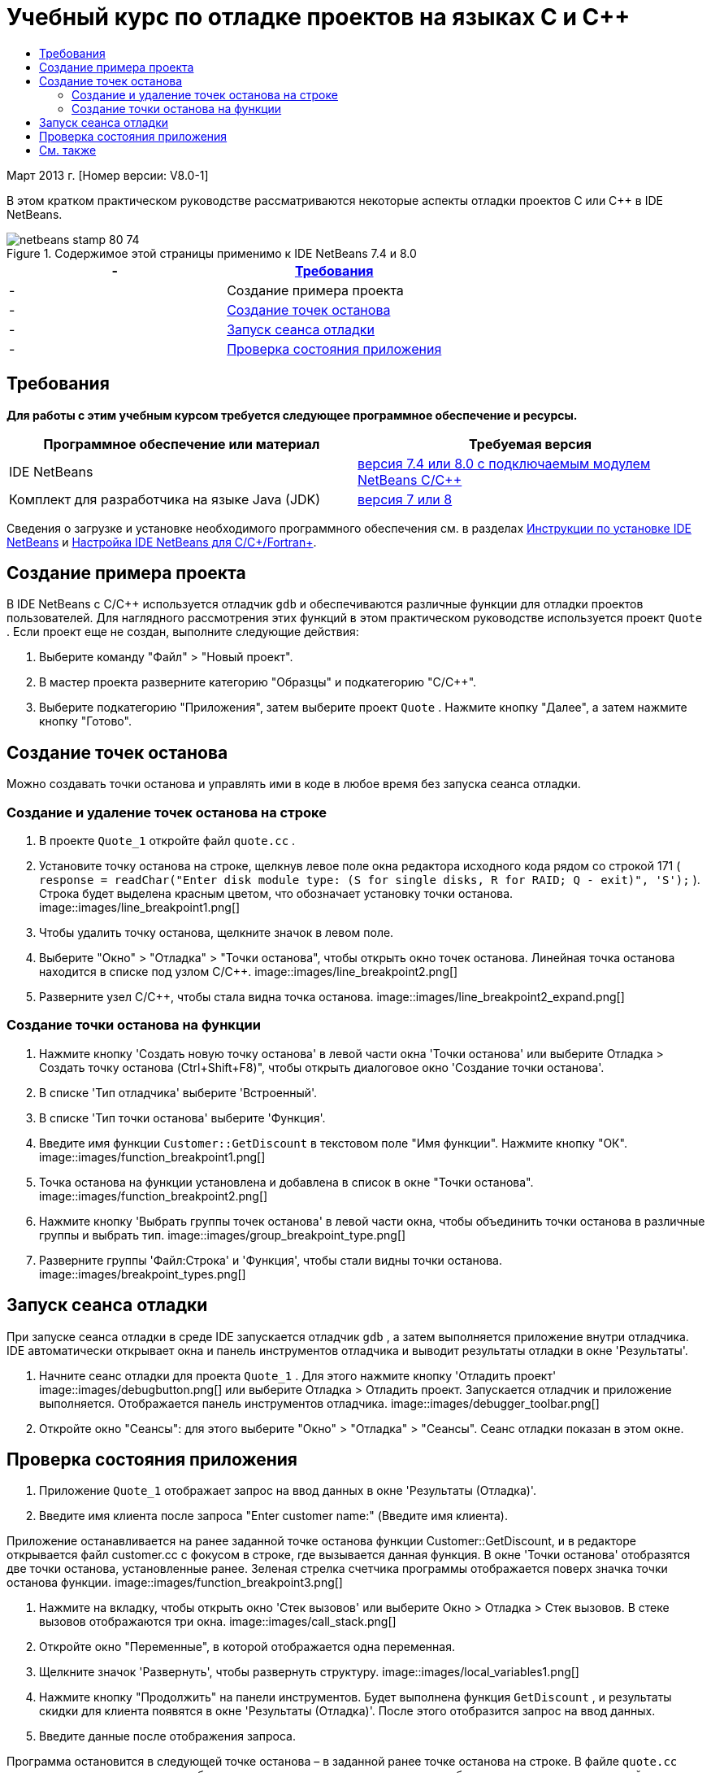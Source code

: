 // 
//     Licensed to the Apache Software Foundation (ASF) under one
//     or more contributor license agreements.  See the NOTICE file
//     distributed with this work for additional information
//     regarding copyright ownership.  The ASF licenses this file
//     to you under the Apache License, Version 2.0 (the
//     "License"); you may not use this file except in compliance
//     with the License.  You may obtain a copy of the License at
// 
//       http://www.apache.org/licenses/LICENSE-2.0
// 
//     Unless required by applicable law or agreed to in writing,
//     software distributed under the License is distributed on an
//     "AS IS" BASIS, WITHOUT WARRANTIES OR CONDITIONS OF ANY
//     KIND, either express or implied.  See the License for the
//     specific language governing permissions and limitations
//     under the License.
//

= Учебный курс по отладке проектов на языках C и C++
:jbake-type: tutorial
:jbake-tags: tutorials 
:jbake-status: published
:syntax: true
:toc: left
:toc-title:
:description: Учебный курс по отладке проектов на языках C и C++ - Apache NetBeans
:keywords: Apache NetBeans, Tutorials, Учебный курс по отладке проектов на языках C и C++


Март 2013 г. [Номер версии: V8.0-1]

В этом кратком практическом руководстве рассматриваются некоторые аспекты отладки проектов C или C++ в IDE NetBeans.



image::images/netbeans-stamp-80-74.png[title="Содержимое этой страницы применимо к IDE NetBeans 7.4 и 8.0"]

|===
|-  |<<requirements,Требования>> 

|-  |Создание примера проекта 

|-  |<<breakpoints, Создание точек останова>> 

|-  |<<starting,Запуск сеанса отладки>> 

|-  |<<inspecting,Проверка состояния приложения>> 
|===


== Требования

*Для работы с этим учебным курсом требуется следующее программное обеспечение и ресурсы.*

|===
|Программное обеспечение или материал |Требуемая версия 

|IDE NetBeans |link:https://netbeans.org/downloads/index.html[+версия 7.4 или 8.0 с подключаемым модулем NetBeans C/C+++] 

|Комплект для разработчика на языке Java (JDK) |link:http://www.oracle.com/technetwork/java/javase/downloads/index.html[+версия 7 или 8+] 
|===

Сведения о загрузке и установке необходимого программного обеспечения см. в разделах link:../../../community/releases/80/install.html[+Инструкции по установке IDE NetBeans+] и link:../../../community/releases/80/cpp-setup-instructions.html[+Настройка IDE NetBeans для C/C++/Fortran+].


== Создание примера проекта

В IDE NetBeans с C/C++ используется отладчик  ``gdb``  и обеспечиваются различные функции для отладки проектов пользователей. Для наглядного рассмотрения этих функций в этом практическом руководстве используется проект  ``Quote`` . Если проект еще не создан, выполните следующие действия:

1. Выберите команду "Файл" > "Новый проект".
2. В мастер проекта разверните категорию "Образцы" и подкатегорию "C/C++".
3. Выберите подкатегорию "Приложения", затем выберите проект  ``Quote`` . Нажмите кнопку "Далее", а затем нажмите кнопку "Готово".


== Создание точек останова

Можно создавать точки останова и управлять ими в коде в любое время без запуска сеанса отладки.


=== Создание и удаление точек останова на строке

1. В проекте  ``Quote_1``  откройте файл  ``quote.cc`` .
2. Установите точку останова на строке, щелкнув левое поле окна редактора исходного кода рядом со строкой 171 ( ``response = readChar("Enter disk module type: (S for single disks, R for RAID; Q - exit)", 'S');`` ). Строка будет выделена красным цветом, что обозначает установку точки останова.
image::images/line_breakpoint1.png[]
3. Чтобы удалить точку останова, щелкните значок в левом поле.
4. Выберите "Окно" > "Отладка" > "Точки останова", чтобы открыть окно точек останова. Линейная точка останова находится в списке под узлом C/C++.
image::images/line_breakpoint2.png[]
5. Разверните узел C/C++, чтобы стала видна точка останова.
image::images/line_breakpoint2_expand.png[]


=== Создание точки останова на функции

1. Нажмите кнопку 'Создать новую точку останова' в левой части окна 'Точки останова' или выберите Отладка > Создать точку останова (Ctrl+Shift+F8)", чтобы открыть диалоговое окно 'Создание точки останова'.
2. В списке 'Тип отладчика' выберите 'Встроенный'.
3. В списке 'Тип точки останова' выберите 'Функция'.
4. Введите имя функции  ``Customer::GetDiscount``  в текстовом поле "Имя функции". Нажмите кнопку "ОК". 
image::images/function_breakpoint1.png[]
5. Точка останова на функции установлена и добавлена в список в окне "Точки останова".
image::images/function_breakpoint2.png[]
6. Нажмите кнопку 'Выбрать группы точек останова' в левой части окна, чтобы объединить точки останова в различные группы и выбрать тип.
image::images/group_breakpoint_type.png[]
7. Разверните группы 'Файл:Строка' и 'Функция', чтобы стали видны точки останова. 
image::images/breakpoint_types.png[]


== Запуск сеанса отладки

При запуске сеанса отладки в среде IDE запускается отладчик  ``gdb`` , а затем выполняется приложение внутри отладчика. IDE автоматически открывает окна и панель инструментов отладчика и выводит результаты отладки в окне 'Результаты'.

1. Начните сеанс отладки для проекта  ``Quote_1`` . Для этого нажмите кнопку 'Отладить проект' image::images/debugbutton.png[] или выберите Отладка > Отладить проект. 
Запускается отладчик и приложение выполняется. Отображается панель инструментов отладчика. 
image::images/debugger_toolbar.png[]
2. Откройте окно "Сеансы": для этого выберите "Окно" > "Отладка" > "Сеансы". 
Сеанс отладки показан в этом окне.


== Проверка состояния приложения

1. Приложение  ``Quote_1``  отображает запрос на ввод данных в окне 'Результаты (Отладка)'.
2. Введите имя клиента после запроса "Enter customer name:" (Введите имя клиента).

Приложение останавливается на ранее заданной точке останова функции Customer::GetDiscount, и в редакторе открывается файл customer.cc с фокусом в строке, где вызывается данная функция. В окне 'Точки останова' отобразятся две точки останова, установленные ранее. Зеленая стрелка счетчика программы отображается поверх значка точки останова функции. 
image::images/function_breakpoint3.png[]

3. Нажмите на вкладку, чтобы открыть окно 'Стек вызовов' или выберите Окно > Отладка > Стек вызовов. В стеке вызовов отображаются три окна.
image::images/call_stack.png[]
4. Откройте окно "Переменные", в которой отображается одна переменная.
5. Щелкните значок 'Развернуть', чтобы развернуть структуру. 
image::images/local_variables1.png[]
6. Нажмите кнопку "Продолжить" на панели инструментов. 
Будет выполнена функция  ``GetDiscount`` , и результаты скидки для клиента появятся в окне 'Результаты (Отладка)'. После этого отобразится запрос на ввод данных.
7. Введите данные после отображения запроса.

Программа остановится в следующей точке останова – в заданной ранее точке останова на строке. В файле  ``quote.cc``  вверху значка точки останова отобразится зеленая стрелка счетчика команд, обозначающая строку, на которой остановлена программа. 

image::images/line_breakpoint3.png[]

8. Перейдите на вкладку "Переменные", в которой отобразится длинный список переменных. 
image::images/local_variables2.png[]
9. Перейдите на вкладку "Стек вызовов", в которой теперь отобразится одно окно в стеке.
10. Выберите "Окно" > "Отладка" > "Регистры". 
Откроется окно "Регистры", отображающее текущее содержимое регистров. 
image::images/registers.png[] 
11. Выберите "Окно" > "Отладка" > "Дисассемблер". 
Откроется окно "Дисассемблер", отображающее команды ассемблера для текущего файла исходного кода. 
image::images/disassembly.png[] 
12. Нажмите кнопку 'Продолжить'; на панели инструментов и продолжите вводить данные в ответ на запросы в окно вывода, пока программа не будет завершена.
13. Когда вы нажимаете Enter, чтобы выйти из программы, сеанс отладки завершается. Чтобы завершить сеанс отладки до завершения выполнения программы, можно нажать кнопку 'Завершить сеанс отладчика' на панели инструментов или выбрать Отладка > Завершить сеанс отладчика.


== См. также

Дополнительные статьи о разработке с помощью C/C++/Fortran в IDE NetBeans см. в разделе link:https://netbeans.org/kb/trails/cnd.html[+Учебные карты C/C+++].

link:mailto:users@cnd.netbeans.org?subject=Feedback:%20Debugging%20C/C++%20Projects%20-%20NetBeans%20IDE%207.4%20Tutorial[+Отправить отзыв по этому учебному курсу+]

